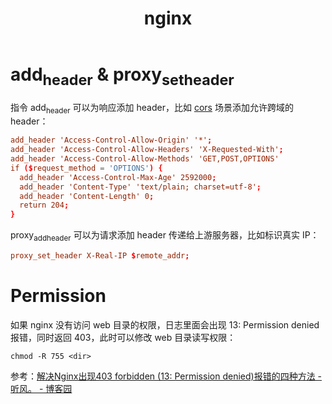 :PROPERTIES:
:ID:       624D7486-A450-4C49-8D5F-560E630A9EEA
:END:
#+TITLE: nginx

* add_header & proxy_set_header
  指令 add_header 可以为响应添加 header，比如 [[id:1B3D8120-685F-4E60-9746-F459A159E79B][cors]] 场景添加允许跨域的 header：
  #+begin_src conf
    add_header 'Access-Control-Allow-Origin' '*';
    add_header 'Access-Control-Allow-Headers' 'X-Requested-With';
    add_header 'Access-Control-Allow-Methods' 'GET,POST,OPTIONS'
    if ($request_method = 'OPTIONS') {
      add_header 'Access-Control-Max-Age' 2592000;
      add_header 'Content-Type' 'text/plain; charset=utf-8';
      add_header 'Content-Length' 0;
      return 204;
    }
  #+end_src

  proxy_add_header 可以为请求添加 header 传递给上游服务器，比如标识真实 IP：
  #+begin_src conf
    proxy_set_header X-Real-IP $remote_addr;
  #+end_src

* Permission
  如果 nginx 没有访问 web 目录的权限，日志里面会出现 13: Permission denied 报错，同时返回 403，此时可以修改 web 目录读写权限：
  #+begin_example
    chmod -R 755 <dir>
  #+end_example

  参考：[[https://www.cnblogs.com/huchong/p/10031523.html][解决Nginx出现403 forbidden (13: Permission denied)报错的四种方法 - 听风。 - 博客园]]

